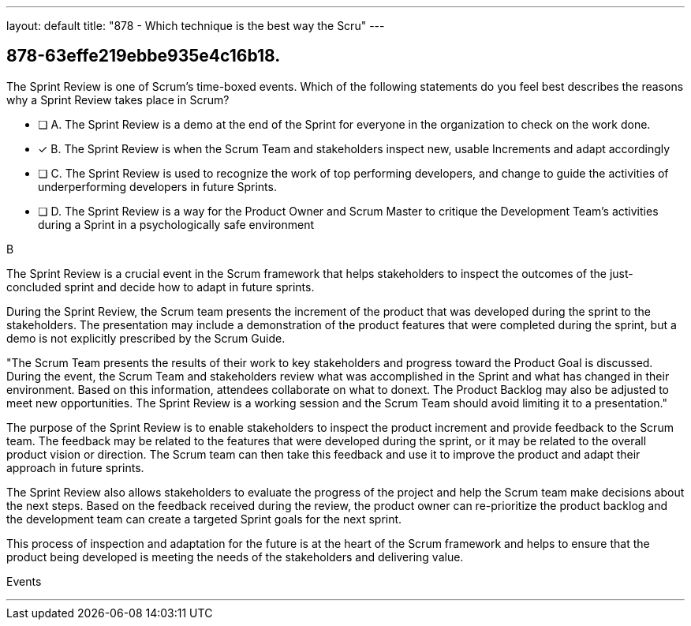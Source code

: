 ---
layout: default 
title: "878 - Which technique is the best way the Scru"
---


[#question]
== 878-63effe219ebbe935e4c16b18.

****

[#query]
--
The Sprint Review is one of Scrum's time-boxed events. Which of the following statements do you feel best describes the reasons why a Sprint Review takes place in Scrum?
--

[#list]
--
* [ ] A. The Sprint Review is a demo at the end of the Sprint for everyone in the organization to check on the work done.
* [*] B. The Sprint Review is when the Scrum Team and stakeholders inspect new, usable Increments and adapt accordingly
* [ ] C. The Sprint Review is used to recognize the work of top performing developers, and change to guide the activities of underperforming developers in future Sprints.
* [ ] D. The Sprint Review is a way for the Product Owner and Scrum Master to critique the Development Team's activities during a Sprint in a psychologically safe environment


--
****

[#answer]
B

[#explanation]
--
The Sprint Review is a crucial event in the Scrum framework that helps stakeholders to inspect the outcomes of the just-concluded sprint and decide how to adapt in future sprints.

During the Sprint Review, the Scrum team presents the increment of the product that was developed during the sprint to the stakeholders. The presentation may include a demonstration of the product features that were completed during the sprint, but a demo is not explicitly prescribed by the Scrum Guide. 

"The Scrum Team presents the results of their work to key stakeholders and progress
toward the Product Goal is discussed. During the event, the Scrum Team and stakeholders review what was accomplished in the Sprint and what has changed in their environment. Based on this information, attendees collaborate on what to donext. The Product Backlog may also be adjusted to meet new opportunities. The Sprint Review is a working session and the Scrum Team should avoid limiting it to a presentation."

The purpose of the Sprint Review is to enable stakeholders to inspect the product increment and provide feedback to the Scrum team. The feedback may be related to the features that were developed during the sprint, or it may be related to the overall product vision or direction. The Scrum team can then take this feedback and use it to improve the product and adapt their approach in future sprints.

The Sprint Review also allows stakeholders to evaluate the progress of the project and help the Scrum team make decisions about the next steps. Based on the feedback received during the review, the product owner can re-prioritize the product backlog and the development team can create a targeted Sprint goals for the next sprint. 

This process of inspection and adaptation for the future is at the heart of the Scrum framework and helps to ensure that the product being developed is meeting the needs of the stakeholders and delivering value.
--

[#ka]
Events

'''

